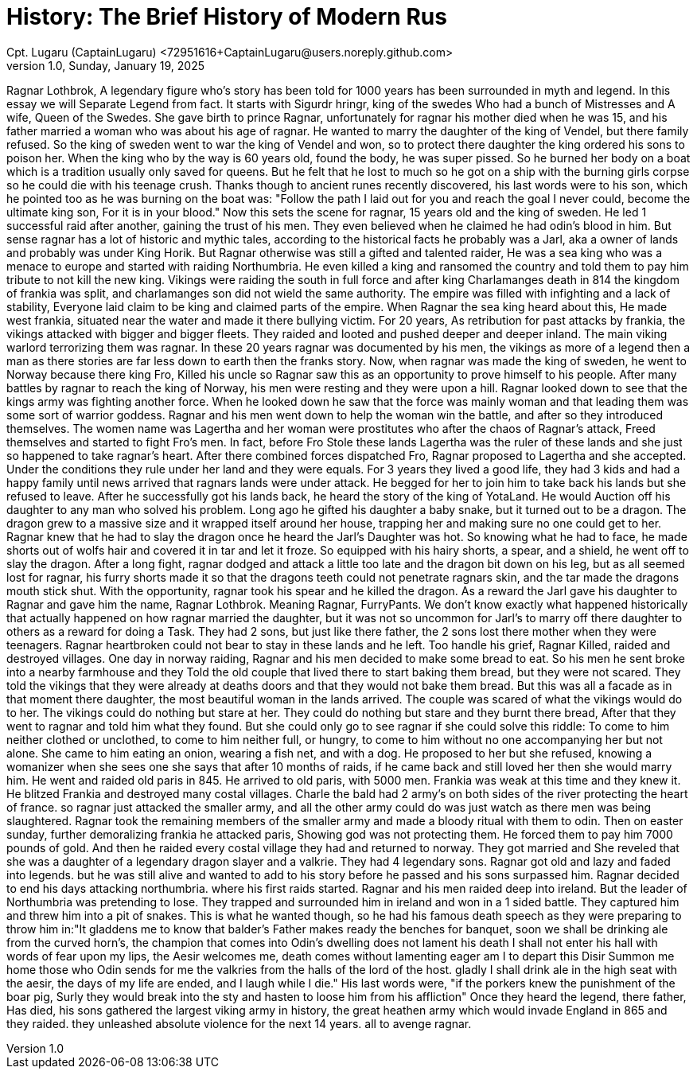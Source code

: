 = History: The Brief History of Modern Rus
Cpt. Lugaru (CaptainLugaru) <72951616+CaptainLugaru@users.noreply.github.com>
v1.0, Sunday, January 19, 2025
:description: Exploratory research into the history of modern Rus
:sectnums:
:sectanchors:
:sectlinks:
:icons: font
:tip-caption: 💡️
:note-caption: ℹ️
:important-caption: ❗
:caution-caption: 🔥
:warning-caption: ⚠️
:toc: preamble
:toclevels: 1
:toc-title: History of Ukraine as Rus
:keywords: Homeschool Learning Journey
:imagesdir: ./images
:labsdir: ./labs
ifdef::env-name[:relfilesuffix: .adoc]


Ragnar Lothbrok, A legendary figure who's story has been told for 1000 years has been surrounded in myth and legend.
In this essay we will Separate Legend from fact.
It starts with Sigurdr hringr, king of the swedes Who had a bunch of Mistresses and A wife, Queen of the Swedes.
She gave birth to prince Ragnar, unfortunately for ragnar his mother died when he was 15, and his father married a woman who was about his age of ragnar.
He wanted to marry the daughter of the king of Vendel, but there family refused.
So the king of sweden went to war the king of Vendel and won, so to protect there daughter the king ordered his sons to poison her.
When the king who by the way is 60 years old, found the body, he was super pissed. So he burned her body on a boat which is a tradition usually only saved for queens.
But he felt that he lost to much so he got on a ship with the burning girls corpse so he could die with his teenage crush.
Thanks though to ancient runes recently discovered, his last words were to his son, which he pointed too as he was burning on the boat was:
"Follow the path I laid out for you and reach the goal I never could, become the ultimate king son, For it is in your blood."
Now this sets the scene for ragnar, 15 years old and the king of sweden. He led 1 successful raid after another, gaining the trust of his men.
They even believed when he claimed he had odin's blood in him. But sense ragnar has a lot of historic and mythic tales,
according to the historical facts he probably was a Jarl, aka a owner of lands and probably was under King Horik.
But Ragnar otherwise was still a gifted and talented raider, He was a sea king who was a menace to europe and started with raiding Northumbria.
He even killed a king and ransomed the country and told them to pay him tribute to not kill the new king.
Vikings were raiding the south in full force and after king Charlamanges death in 814
the kingdom of frankia was split, and charlamanges son did not wield the same authority.
The empire was filled with infighting and a lack of stability, Everyone laid claim to be king and claimed parts of the empire.
When Ragnar the sea king heard about this, He made west frankia, situated near the water and made it there bullying victim.
For 20 years, As retribution for past attacks by frankia, the vikings attacked with bigger and bigger fleets.
They raided and looted and pushed deeper and deeper inland. The main viking warlord terrorizing them was ragnar.
In these 20 years ragnar was documented by his men, the vikings as more of a legend then a man as there stories are far less down to earth then the franks story.
Now, when ragnar was made the king of sweden, he went to Norway because there king Fro, Killed his uncle so Ragnar saw this as an opportunity to prove himself to his people.
After many battles by ragnar to reach the king of Norway, his men were resting and they were upon a hill. Ragnar looked down to see that the kings army was fighting another force.
When he looked down he saw that the force was mainly woman and that leading them was some sort of warrior goddess.
Ragnar and his men went down to help the woman win the battle, and after so they introduced themselves.
The women name was Lagertha and her woman were prostitutes who after the chaos of Ragnar's attack, Freed themselves and started to fight Fro's men.
In fact, before Fro Stole these lands Lagertha was the ruler of these lands and she just so happened to take ragnar's heart.
After there combined forces dispatched Fro, Ragnar proposed to Lagertha and she accepted. Under the conditions they rule under her land and they were equals.
For 3 years they lived a good life, they had 3 kids and had a happy family until news arrived that ragnars lands were under attack.
He begged for her to join him to take back his lands but she refused to leave. After he successfully got his lands back, he heard the story of the king of YotaLand.
He would Auction off his daughter to any man who solved his problem. Long ago he gifted his daughter a baby snake, but it turned out to be a dragon.
The dragon grew to a massive size and it wrapped itself around her house, trapping her and making sure no one could get to her.
Ragnar knew that he had to slay the dragon once he heard the Jarl's Daughter was hot. So knowing what he had to face, he made shorts out of wolfs hair and covered it in tar and let it froze.
So equipped with his hairy shorts, a spear, and a shield, he went off to slay the dragon.
After a long fight, ragnar dodged and attack a little too late and the dragon bit down on his leg, but as all seemed lost for ragnar, his furry shorts made it so that the dragons teeth could not penetrate ragnars skin, and the tar made the dragons mouth stick shut.
With the opportunity, ragnar took his spear and he killed the dragon. As a reward the Jarl gave his daughter to Ragnar and gave him the name, Ragnar Lothbrok.
Meaning Ragnar, FurryPants. We don't know exactly what happened historically that actually happened on how ragnar married the daughter, but it was not so uncommon for Jarl's to marry off there daughter to others as a reward for doing a Task.
They had 2 sons, but just like there father, the 2 sons lost there mother when they were teenagers. Ragnar heartbroken could not bear to stay in these lands and he left.
Too handle his grief, Ragnar Killed, raided and destroyed villages. One day in norway raiding, Ragnar and his men decided to make some bread to eat.
So his men he sent broke into a nearby farmhouse and they Told the old couple that lived there to start baking them bread, but they were not scared. They told the vikings that they were already at deaths doors and that they would not bake them bread.
But this was all a facade as in that moment there daughter, the most beautiful woman in the lands arrived. The couple was scared of what the vikings would do to her.
The vikings could do nothing but stare at her. They could do nothing but stare and they burnt there bread, After that they went to ragnar and told him what they found.
But she could only go to see ragnar if she could solve this riddle: To come to him neither clothed or unclothed, to come to him neither full, or hungry, to come to him without no one accompanying her but not alone.
She came to him eating an onion, wearing a fish net, and with a dog. He proposed to her but she refused, knowing a womanizer when she sees one she says that after 10 months of raids, if he came back and still loved her then she would marry him.
He went and raided old paris in 845. He arrived to old paris, with 5000 men. Frankia was weak at this time and they knew it. He blitzed Frankia and destroyed many costal villages.
Charle the bald had 2 army's on both sides of the river protecting the heart of france. so ragnar just attacked the smaller army, and all the other army could do was just watch as there men was being slaughtered.
Ragnar took the remaining members of the smaller army and made a bloody ritual with them to odin. Then on easter sunday, further demoralizing frankia he attacked paris, Showing god was not protecting them.
He forced them to pay him 7000 pounds of gold. And then he raided every costal village they had and returned to norway. They got married and She reveled that she was a daughter of a legendary dragon slayer and a valkrie.
They had 4 legendary sons. Ragnar got old and lazy and faded into legends. but he was still alive and wanted to add to his story before he passed and his sons surpassed him.
Ragnar decided to end his days attacking northumbria. where his first raids started. Ragnar and his men raided deep into ireland. But the leader of Northumbria was pretending to lose.
They trapped and surrounded him in ireland and won in a 1 sided battle. They captured him and threw him into a pit of snakes.
This is what he wanted though, so he had his famous death speech as they were preparing to throw him in:"It gladdens me to know that balder's Father makes ready the benches for banquet, soon we shall be drinking ale from the curved horn's, the champion that comes into Odin's dwelling does not lament his death I shall not enter his hall with words of fear upon my lips, the Aesir welcomes me, death comes without lamenting eager am I to depart this Disir Summon me home those who Odin sends for me the valkries from the halls of the lord of the host. gladly I shall drink ale in the high seat with the aesir, the days of my life are ended, and I laugh while I die." His last words were, "if the porkers knew the punishment of the boar pig, Surly they would break into the sty and hasten to loose him from his affliction"
Once they heard the legend, there father, Has died, his sons gathered the largest viking army in history, the great heathen army which would invade England in 865 and they raided. they unleashed absolute violence for the next 14 years. all to avenge ragnar.